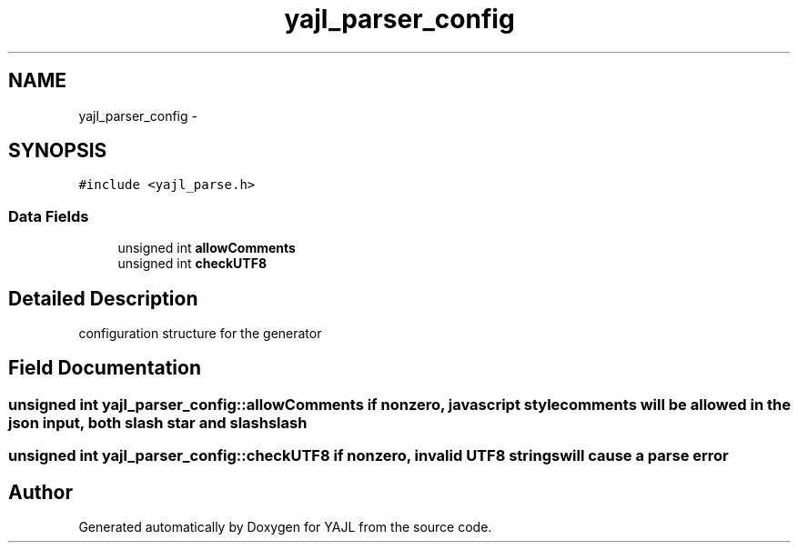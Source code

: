 .TH "yajl_parser_config" 3 "18 Dec 2009" "Version 1.0.8" "YAJL" \" -*- nroff -*-
.ad l
.nh
.SH NAME
yajl_parser_config \- 
.SH SYNOPSIS
.br
.PP
.PP
\fC#include <yajl_parse.h>\fP
.SS "Data Fields"

.in +1c
.ti -1c
.RI "unsigned int \fBallowComments\fP"
.br
.ti -1c
.RI "unsigned int \fBcheckUTF8\fP"
.br
.in -1c
.SH "Detailed Description"
.PP 
configuration structure for the generator 
.SH "Field Documentation"
.PP 
.SS "unsigned int \fByajl_parser_config::allowComments\fP"if nonzero, javascript style comments will be allowed in the json input, both slash star and slash slash 
.SS "unsigned int \fByajl_parser_config::checkUTF8\fP"if nonzero, invalid UTF8 strings will cause a parse error 

.SH "Author"
.PP 
Generated automatically by Doxygen for YAJL from the source code.
